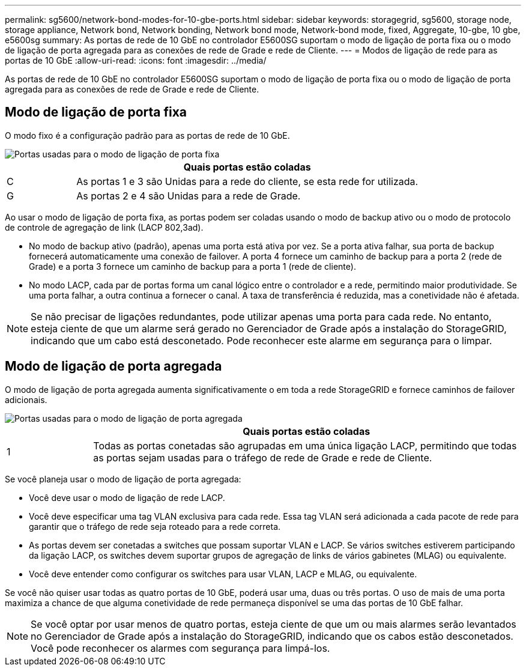 ---
permalink: sg5600/network-bond-modes-for-10-gbe-ports.html 
sidebar: sidebar 
keywords: storagegrid, sg5600, storage node, storage appliance, Network bond, Network bonding, Network bond mode, Network-bond mode, fixed, Aggregate, 10-gbe, 10 gbe, e5600sg 
summary: As portas de rede de 10 GbE no controlador E5600SG suportam o modo de ligação de porta fixa ou o modo de ligação de porta agregada para as conexões de rede de Grade e rede de Cliente. 
---
= Modos de ligação de rede para as portas de 10 GbE
:allow-uri-read: 
:icons: font
:imagesdir: ../media/


[role="lead"]
As portas de rede de 10 GbE no controlador E5600SG suportam o modo de ligação de porta fixa ou o modo de ligação de porta agregada para as conexões de rede de Grade e rede de Cliente.



== Modo de ligação de porta fixa

O modo fixo é a configuração padrão para as portas de rede de 10 GbE.

image::../media/e5600sg_fixed_port.gif[Portas usadas para o modo de ligação de porta fixa]

[cols="1a,5a"]
|===
|  | Quais portas estão coladas 


 a| 
C
 a| 
As portas 1 e 3 são Unidas para a rede do cliente, se esta rede for utilizada.



 a| 
G
 a| 
As portas 2 e 4 são Unidas para a rede de Grade.

|===
Ao usar o modo de ligação de porta fixa, as portas podem ser coladas usando o modo de backup ativo ou o modo de protocolo de controle de agregação de link (LACP 802,3ad).

* No modo de backup ativo (padrão), apenas uma porta está ativa por vez. Se a porta ativa falhar, sua porta de backup fornecerá automaticamente uma conexão de failover. A porta 4 fornece um caminho de backup para a porta 2 (rede de Grade) e a porta 3 fornece um caminho de backup para a porta 1 (rede de cliente).
* No modo LACP, cada par de portas forma um canal lógico entre o controlador e a rede, permitindo maior produtividade. Se uma porta falhar, a outra continua a fornecer o canal. A taxa de transferência é reduzida, mas a conetividade não é afetada.



NOTE: Se não precisar de ligações redundantes, pode utilizar apenas uma porta para cada rede. No entanto, esteja ciente de que um alarme será gerado no Gerenciador de Grade após a instalação do StorageGRID, indicando que um cabo está desconetado. Pode reconhecer este alarme em segurança para o limpar.



== Modo de ligação de porta agregada

O modo de ligação de porta agregada aumenta significativamente o em toda a rede StorageGRID e fornece caminhos de failover adicionais.

image::../media/e5600sg_aggregate_port.gif[Portas usadas para o modo de ligação de porta agregada]

[cols="1a,5a"]
|===
|  | Quais portas estão coladas 


 a| 
1
 a| 
Todas as portas conetadas são agrupadas em uma única ligação LACP, permitindo que todas as portas sejam usadas para o tráfego de rede de Grade e rede de Cliente.

|===
Se você planeja usar o modo de ligação de porta agregada:

* Você deve usar o modo de ligação de rede LACP.
* Você deve especificar uma tag VLAN exclusiva para cada rede. Essa tag VLAN será adicionada a cada pacote de rede para garantir que o tráfego de rede seja roteado para a rede correta.
* As portas devem ser conetadas a switches que possam suportar VLAN e LACP. Se vários switches estiverem participando da ligação LACP, os switches devem suportar grupos de agregação de links de vários gabinetes (MLAG) ou equivalente.
* Você deve entender como configurar os switches para usar VLAN, LACP e MLAG, ou equivalente.


Se você não quiser usar todas as quatro portas de 10 GbE, poderá usar uma, duas ou três portas. O uso de mais de uma porta maximiza a chance de que alguma conetividade de rede permaneça disponível se uma das portas de 10 GbE falhar.


NOTE: Se você optar por usar menos de quatro portas, esteja ciente de que um ou mais alarmes serão levantados no Gerenciador de Grade após a instalação do StorageGRID, indicando que os cabos estão desconetados. Você pode reconhecer os alarmes com segurança para limpá-los.
